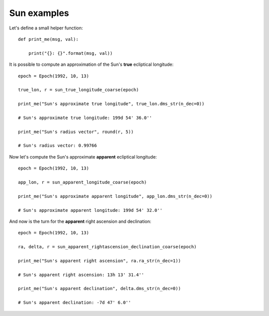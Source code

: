 Sun examples
************

Let's define a small helper function::

    def print_me(msg, val):

        print("{}: {}".format(msg, val))

It is possible to compute an approximation of the Sun's **true** ecliptical longitude::

    epoch = Epoch(1992, 10, 13)

    true_lon, r = sun_true_longitude_coarse(epoch)

    print_me("Sun's approximate true longitude", true_lon.dms_str(n_dec=0))

    # Sun's approximate true longitude: 199d 54' 36.0''

    print_me("Sun's radius vector", round(r, 5))

    # Sun's radius vector: 0.99766

Now let's compute the Sun's approximate **apparent** ecliptical longitude::

    epoch = Epoch(1992, 10, 13)

    app_lon, r = sun_apparent_longitude_coarse(epoch)

    print_me("Sun's approximate apparent longitude", app_lon.dms_str(n_dec=0))

    # Sun's approximate apparent longitude: 199d 54' 32.0''

And now is the turn for the **apparent** right ascension and declination::

    epoch = Epoch(1992, 10, 13)

    ra, delta, r = sun_apparent_rightascension_declination_coarse(epoch)

    print_me("Sun's apparent right ascension", ra.ra_str(n_dec=1))

    # Sun's apparent right ascension: 13h 13' 31.4''

    print_me("Sun's apparent declination", delta.dms_str(n_dec=0))

    # Sun's apparent declination: -7d 47' 6.0''
